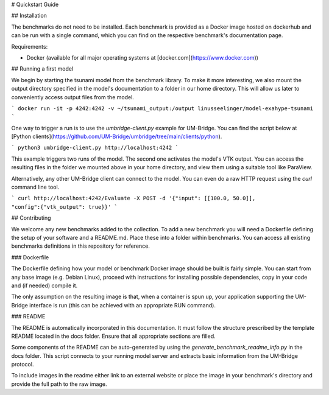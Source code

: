 # Quickstart Guide

## Installation

The benchmarks do not need to be installed. Each benchmark is provided as a Docker image hosted on dockerhub and can be run with a single command, which you can find on the respective benchmark's documentation page.

Requirements:

* Docker (available for all major operating systems at [docker.com](https://www.docker.com))

## Running a first model

We begin by starting the tsunami model from the benchmark library. To make it more interesting, we also mount the output directory specified in the model's documentation to a folder in our home directory. This will allow us later to conveniently access output files from the model.

```
docker run -it -p 4242:4242 -v ~/tsunami_output:/output linusseelinger/model-exahype-tsunami
```

One way to trigger a run is to use the `umbridge-client.py` example for UM-Bridge. You can find the script below at [Python clients](https://github.com/UM-Bridge/umbridge/tree/main/clients/python).

```
python3 umbridge-client.py http://localhost:4242
```

This example triggers two runs of the model. The second one activates the model's VTK output. You can access the resulting files in the folder we mounted above in your home directory, and view them using a suitable tool like ParaView.

Alternatively, any other UM-Bridge client can connect to the model. You can even do a raw HTTP request using the `curl` command line tool.

```
curl http://localhost:4242/Evaluate -X POST -d '{"input": [[100.0, 50.0]], "config":{"vtk_output": true}}'
```

## Contributing

We welcome any new benchmarks added to the collection. To add a new benchmark you will need a Dockerfile defining the setup of your software and a README.md. Place these into a folder within benchmarks. You can access all existing benchmarks definitions in this repository for reference.

### Dockerfile

The Dockerfile defining how your model or benchmark Docker image should be built is fairly simple. You can start from any base image (e.g. Debian Linux), proceed with instructions for installing possible dependencies, copy in your code and (if needed) compile it.

The only assumption on the resulting image is that, when a container is spun up, your application supporting the UM-Bridge interface is run (this can be achieved with an appropriate RUN command).

### README

The README is automatically incorporated in this documentation. It must follow the structure prescribed by the template README located in the docs folder.
Ensure that all appropriate sections are filled.

Some components of the README can be auto-generated by using the `generate_benchmark_readme_info.py` in the docs folder. This script connects to your running model server and extracts basic information from the UM-Bridge protocol.

To include images in the readme either link to an external website or place the image in your benchmark's directory and provide the full path to the raw image.
